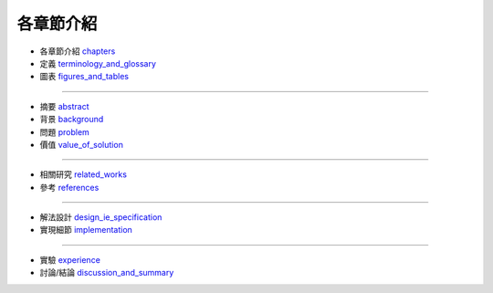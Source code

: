 各章節介紹
====================


- 各章節介紹 `chapters <./README.rst>`_
- 定義 `terminology_and_glossary <./terminology_and_glossary.rst>`_
- 圖表 `figures_and_tables <./figures_and_tables.rst>`_

--------------------

- 摘要 `abstract <./abstract.rst>`_
- 背景 `background <./background.rst>`_
- 問題 `problem <./problem.rst>`_
- 價值 `value_of_solution <./value_of_solution.rst>`_

--------------------

- 相關研究 `related_works <./related_works.rst>`_
- 參考 `references <./references.rst>`_

--------------------

- 解法設計 `design_ie_specification <./design_ie_specification.rst>`_
- 實現細節 `implementation <./implementation.rst>`_

--------------------

- 實驗 `experience <./experience.rst>`_
- 討論/結論 `discussion_and_summary <./discussion_and_summary.rst>`_

